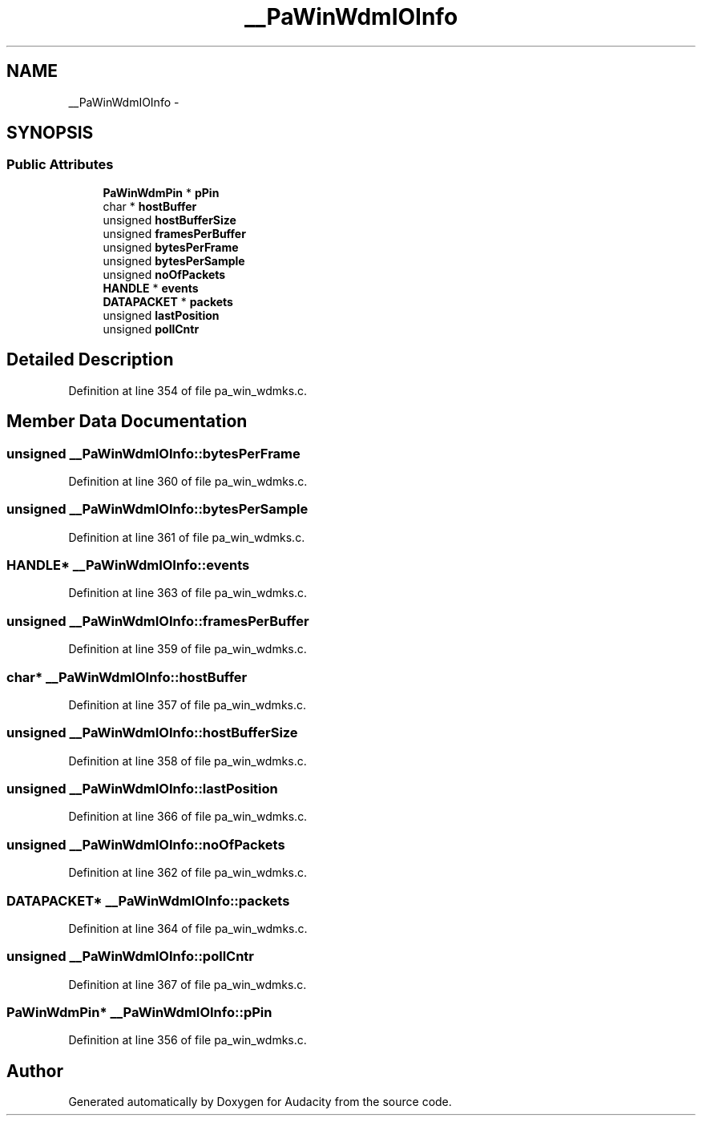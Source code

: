 .TH "__PaWinWdmIOInfo" 3 "Thu Apr 28 2016" "Audacity" \" -*- nroff -*-
.ad l
.nh
.SH NAME
__PaWinWdmIOInfo \- 
.SH SYNOPSIS
.br
.PP
.SS "Public Attributes"

.in +1c
.ti -1c
.RI "\fBPaWinWdmPin\fP * \fBpPin\fP"
.br
.ti -1c
.RI "char * \fBhostBuffer\fP"
.br
.ti -1c
.RI "unsigned \fBhostBufferSize\fP"
.br
.ti -1c
.RI "unsigned \fBframesPerBuffer\fP"
.br
.ti -1c
.RI "unsigned \fBbytesPerFrame\fP"
.br
.ti -1c
.RI "unsigned \fBbytesPerSample\fP"
.br
.ti -1c
.RI "unsigned \fBnoOfPackets\fP"
.br
.ti -1c
.RI "\fBHANDLE\fP * \fBevents\fP"
.br
.ti -1c
.RI "\fBDATAPACKET\fP * \fBpackets\fP"
.br
.ti -1c
.RI "unsigned \fBlastPosition\fP"
.br
.ti -1c
.RI "unsigned \fBpollCntr\fP"
.br
.in -1c
.SH "Detailed Description"
.PP 
Definition at line 354 of file pa_win_wdmks\&.c\&.
.SH "Member Data Documentation"
.PP 
.SS "unsigned __PaWinWdmIOInfo::bytesPerFrame"

.PP
Definition at line 360 of file pa_win_wdmks\&.c\&.
.SS "unsigned __PaWinWdmIOInfo::bytesPerSample"

.PP
Definition at line 361 of file pa_win_wdmks\&.c\&.
.SS "\fBHANDLE\fP* __PaWinWdmIOInfo::events"

.PP
Definition at line 363 of file pa_win_wdmks\&.c\&.
.SS "unsigned __PaWinWdmIOInfo::framesPerBuffer"

.PP
Definition at line 359 of file pa_win_wdmks\&.c\&.
.SS "char* __PaWinWdmIOInfo::hostBuffer"

.PP
Definition at line 357 of file pa_win_wdmks\&.c\&.
.SS "unsigned __PaWinWdmIOInfo::hostBufferSize"

.PP
Definition at line 358 of file pa_win_wdmks\&.c\&.
.SS "unsigned __PaWinWdmIOInfo::lastPosition"

.PP
Definition at line 366 of file pa_win_wdmks\&.c\&.
.SS "unsigned __PaWinWdmIOInfo::noOfPackets"

.PP
Definition at line 362 of file pa_win_wdmks\&.c\&.
.SS "\fBDATAPACKET\fP* __PaWinWdmIOInfo::packets"

.PP
Definition at line 364 of file pa_win_wdmks\&.c\&.
.SS "unsigned __PaWinWdmIOInfo::pollCntr"

.PP
Definition at line 367 of file pa_win_wdmks\&.c\&.
.SS "\fBPaWinWdmPin\fP* __PaWinWdmIOInfo::pPin"

.PP
Definition at line 356 of file pa_win_wdmks\&.c\&.

.SH "Author"
.PP 
Generated automatically by Doxygen for Audacity from the source code\&.
